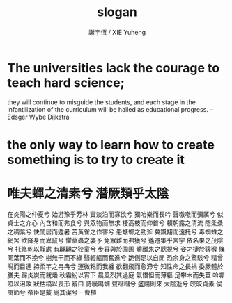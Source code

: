 #+TITLE:  slogan
#+AUTHOR: 謝宇恆 / XIE Yuheng
#+EMAIL:  xyheme@gmail.com

* The universities lack the courage to teach hard science;
  they will continue to misguide the students,
  and each stage in the infantilization
  of the curriculum will be hailed
  as educational progress.
  -- Edsger Wybe Dijkstra
* the only way to learn how to create something is to try to create it
* 唯夫蟬之清素兮 潛厥類乎太陰
  在炎陽之仲夏兮 始游豫乎芳林
  實淡泊而寡欲兮 獨咍樂而長吟
  聲噭噭而彌厲兮 似貞士之介心
  內含和而弗食兮 與眾物而無求
  棲高枝而仰首兮 賴朝露之清流
  隱柔桑之稠葉兮 快閒居而遁暑
  苦黃雀之作害兮 患螗螂之勁斧
  冀飄翔而遠托兮 毒蜘蛛之網罟
  欲降身而卑竄兮 懼草蟲之襲予
  免眾難而弗獲兮 遙遷集乎宮宇
  依名果之茂陰兮 托修乾以靜處
  有翩翩之狡童兮 步容與於園圃
  體離朱之聰視兮 姿才捷於猿猴
  條罔葉而不挽兮 樹無干而不綠
  翳輕軀而奮進兮 跪側足以自閒
  恐余身之驚駭兮 精曾睨而目連
  持柔竿之冉冉兮 運微粘而我纏
  欲翻飛而愈滯兮 知性命之長捐
  委厥體於膳夫 歸炎炭而就燔
  秋霜紛以宵下 晨風烈其過庭
  氣憯怛而薄軀 足攀木而失莖
  吟嘶啞以沮敗 狀枯槁以喪形
  辭曰
  詩嘆鳴蜩 聲嘒嘒兮 盛陽則來 大陰逝兮
  皎皎貞素 俟夷節兮 帝臣是戴 尚其潔兮
  -- 曹植
